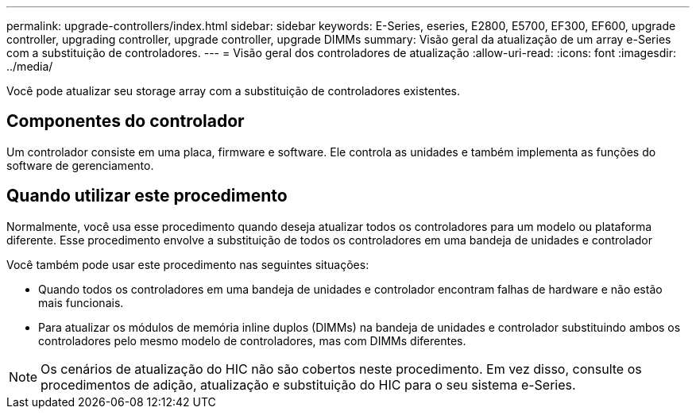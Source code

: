 ---
permalink: upgrade-controllers/index.html 
sidebar: sidebar 
keywords: E-Series, eseries, E2800, E5700, EF300, EF600, upgrade controller, upgrading controller, upgrade controller, upgrade DIMMs 
summary: Visão geral da atualização de um array e-Series com a substituição de controladores. 
---
= Visão geral dos controladores de atualização
:allow-uri-read: 
:icons: font
:imagesdir: ../media/


[role="lead"]
Você pode atualizar seu storage array com a substituição de controladores existentes.



== Componentes do controlador

Um controlador consiste em uma placa, firmware e software. Ele controla as unidades e também implementa as funções do software de gerenciamento.



== Quando utilizar este procedimento

Normalmente, você usa esse procedimento quando deseja atualizar todos os controladores para um modelo ou plataforma diferente. Esse procedimento envolve a substituição de todos os controladores em uma bandeja de unidades e controlador

Você também pode usar este procedimento nas seguintes situações:

* Quando todos os controladores em uma bandeja de unidades e controlador encontram falhas de hardware e não estão mais funcionais.
* Para atualizar os módulos de memória inline duplos (DIMMs) na bandeja de unidades e controlador substituindo ambos os controladores pelo mesmo modelo de controladores, mas com DIMMs diferentes.



NOTE: Os cenários de atualização do HIC não são cobertos neste procedimento. Em vez disso, consulte os procedimentos de adição, atualização e substituição do HIC para o seu sistema e-Series.
